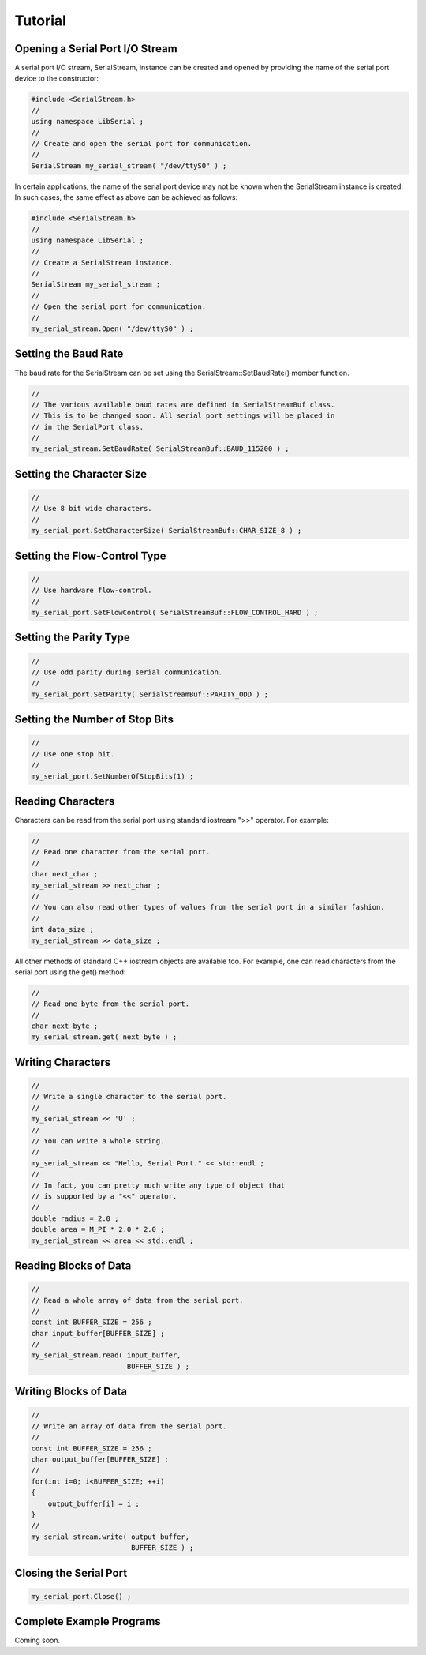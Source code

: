 Tutorial
========

Opening a Serial Port I/O Stream
--------------------------------

A serial port I/O stream, SerialStream, instance can be created and opened by
providing the name of the serial port device to the constructor:

.. code-block:: c++ 

   #include <SerialStream.h>
   //
   using namespace LibSerial ;
   //
   // Create and open the serial port for communication. 
   //
   SerialStream my_serial_stream( "/dev/ttyS0" ) ;

In certain applications, the name of the serial port device may not be known
when the SerialStream instance is created. In such cases, the same effect as
above can be achieved as follows:

.. code-block:: c++

   #include <SerialStream.h>
   //
   using namespace LibSerial ;
   //
   // Create a SerialStream instance.
   // 
   SerialStream my_serial_stream ;
   //
   // Open the serial port for communication.
   // 
   my_serial_stream.Open( "/dev/ttyS0" ) ;

Setting the Baud Rate
---------------------

The baud rate for the SerialStream can be set using the
SerialStream::SetBaudRate() member function.

.. code-block:: c++

   //
   // The various available baud rates are defined in SerialStreamBuf class. 
   // This is to be changed soon. All serial port settings will be placed in
   // in the SerialPort class.
   //
   my_serial_stream.SetBaudRate( SerialStreamBuf::BAUD_115200 ) ;

Setting the Character Size
--------------------------

.. code-block:: c++

   //
   // Use 8 bit wide characters. 
   //
   my_serial_port.SetCharacterSize( SerialStreamBuf::CHAR_SIZE_8 ) ;

Setting the Flow-Control Type
-----------------------------

.. code-block:: c++ 

   // 
   // Use hardware flow-control. 
   //
   my_serial_port.SetFlowControl( SerialStreamBuf::FLOW_CONTROL_HARD ) ;


Setting the Parity Type
-----------------------

.. code-block:: c++

   //
   // Use odd parity during serial communication. 
   // 
   my_serial_port.SetParity( SerialStreamBuf::PARITY_ODD ) ;


Setting the Number of Stop Bits
-------------------------------

.. code-block:: c++

   //
   // Use one stop bit. 
   //
   my_serial_port.SetNumberOfStopBits(1) ;


Reading Characters
------------------

Characters can be read from the serial port using standard iostream ">>"
operator. For example:

.. code-block:: c++ 

   //
   // Read one character from the serial port. 
   //
   char next_char ;
   my_serial_stream >> next_char ;
   //
   // You can also read other types of values from the serial port in a similar fashion. 
   //
   int data_size ;
   my_serial_stream >> data_size ;

All other methods of standard C++ iostream objects are available too. For
example, one can read characters from the serial port using the get() method:

.. code-block:: c++

   // 
   // Read one byte from the serial port. 
   //
   char next_byte ;
   my_serial_stream.get( next_byte ) ;

Writing Characters
------------------

.. code-block:: c++ 

   // 
   // Write a single character to the serial port. 
   //
   my_serial_stream << 'U' ;
   //
   // You can write a whole string. 
   //
   my_serial_stream << "Hello, Serial Port." << std::endl ;
   //
   // In fact, you can pretty much write any type of object that 
   // is supported by a "<<" operator. 
   //
   double radius = 2.0 ;
   double area = M_PI * 2.0 * 2.0 ;
   my_serial_stream << area << std::endl ;

Reading Blocks of Data
----------------------

.. code-block:: c++ 

   //
   // Read a whole array of data from the serial port. 
   //
   const int BUFFER_SIZE = 256 ;
   char input_buffer[BUFFER_SIZE] ; 
   //
   my_serial_stream.read( input_buffer, 
                          BUFFER_SIZE ) ;

Writing Blocks of Data
----------------------

.. code-block:: c++

   //
   // Write an array of data from the serial port. 
   //
   const int BUFFER_SIZE = 256 ;
   char output_buffer[BUFFER_SIZE] ; 
   //
   for(int i=0; i<BUFFER_SIZE; ++i) 
   {
       output_buffer[i] = i ;
   }
   //
   my_serial_stream.write( output_buffer, 
                           BUFFER_SIZE ) ;

Closing the Serial Port
-----------------------

.. code-block:: c++ 

   my_serial_port.Close() ;

Complete Example Programs
-------------------------

Coming soon.
